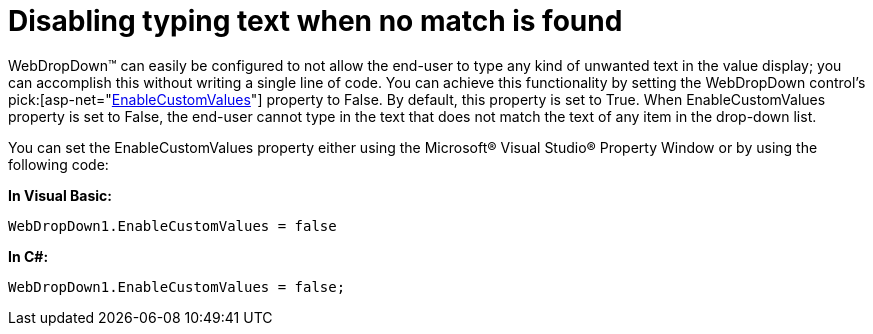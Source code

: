 ﻿////

|metadata|
{
    "name": "webdropdown-disabling-typing-text-when-no-match-is-found",
    "controlName": ["WebDropDown"],
    "tags": [],
    "guid": "{4AD6DC65-C6E5-46BD-A777-03BF2833446B}",  
    "buildFlags": [],
    "createdOn": "0001-01-01T00:00:00Z"
}
|metadata|
////

= Disabling typing text when no match is found

WebDropDown™ can easily be configured to not allow the end-user to type any kind of unwanted text in the value display; you can accomplish this without writing a single line of code. You can achieve this functionality by setting the WebDropDown control’s  pick:[asp-net="link:infragistics4.web.v{ProductVersion}~infragistics.web.ui.listcontrols.webdropdown~enablecustomvalues.html[EnableCustomValues]"]  property to False. By default, this property is set to True. When EnableCustomValues property is set to False, the end-user cannot type in the text that does not match the text of any item in the drop-down list.

You can set the EnableCustomValues property either using the Microsoft® Visual Studio® Property Window or by using the following code:

*In Visual Basic:*

[source]
----
WebDropDown1.EnableCustomValues = false
----

*In C#:*

[source]
----
WebDropDown1.EnableCustomValues = false;
----